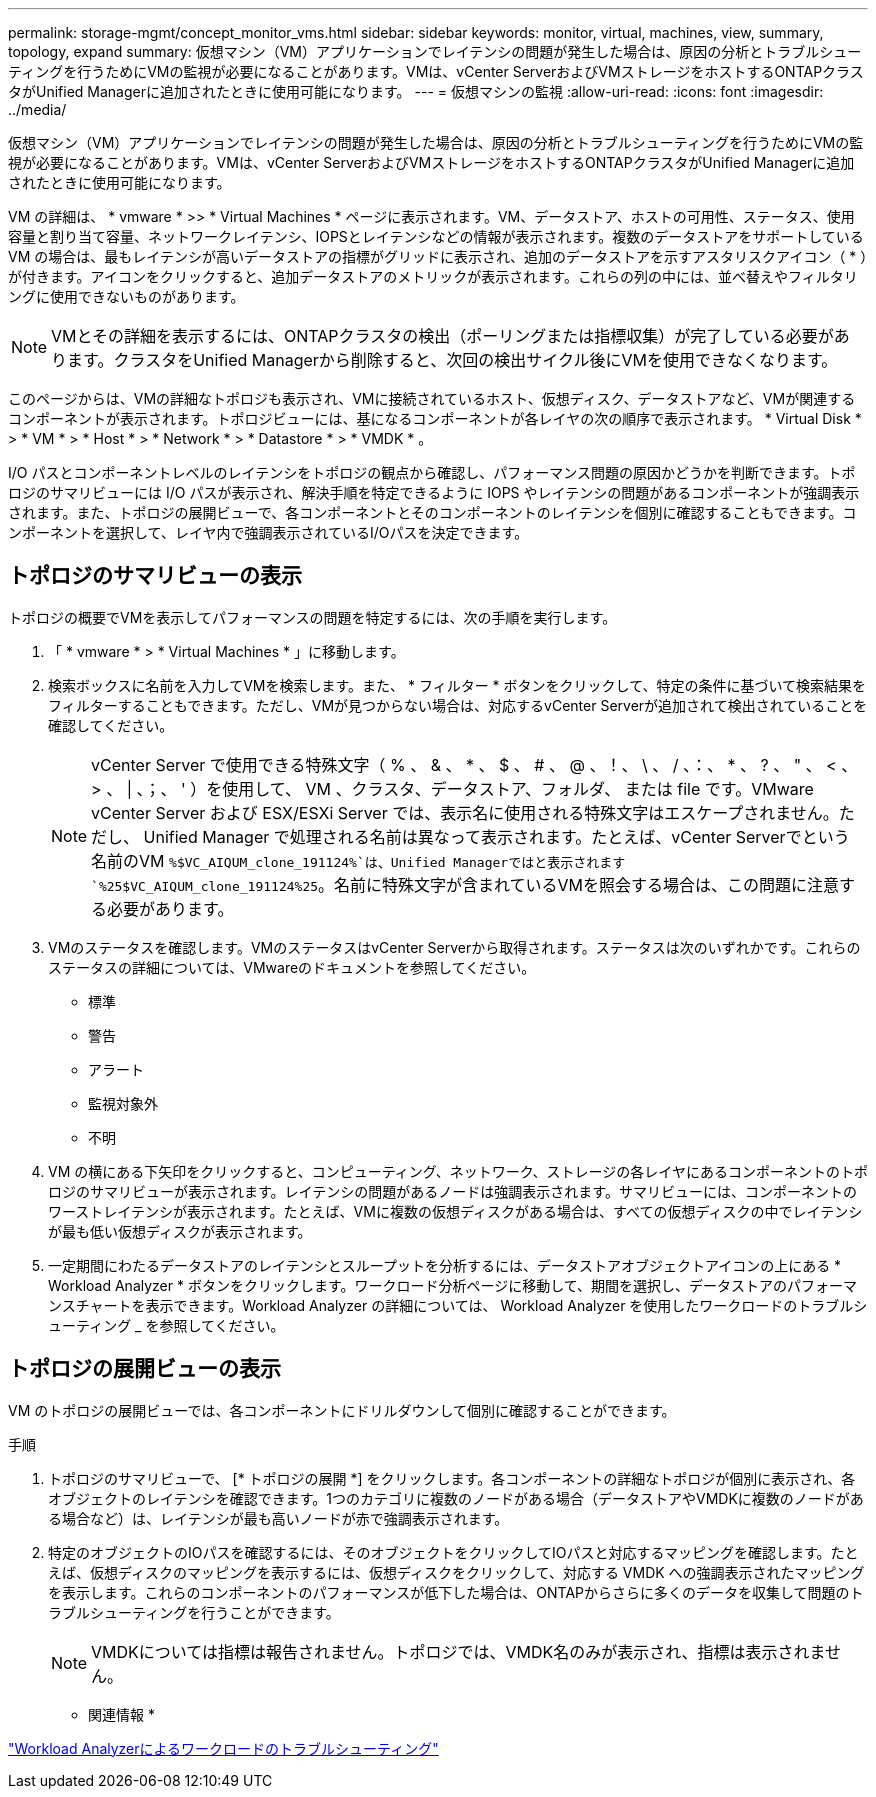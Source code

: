 ---
permalink: storage-mgmt/concept_monitor_vms.html 
sidebar: sidebar 
keywords: monitor, virtual, machines, view, summary, topology, expand 
summary: 仮想マシン（VM）アプリケーションでレイテンシの問題が発生した場合は、原因の分析とトラブルシューティングを行うためにVMの監視が必要になることがあります。VMは、vCenter ServerおよびVMストレージをホストするONTAPクラスタがUnified Managerに追加されたときに使用可能になります。 
---
= 仮想マシンの監視
:allow-uri-read: 
:icons: font
:imagesdir: ../media/


[role="lead"]
仮想マシン（VM）アプリケーションでレイテンシの問題が発生した場合は、原因の分析とトラブルシューティングを行うためにVMの監視が必要になることがあります。VMは、vCenter ServerおよびVMストレージをホストするONTAPクラスタがUnified Managerに追加されたときに使用可能になります。

VM の詳細は、 * vmware * >> * Virtual Machines * ページに表示されます。VM、データストア、ホストの可用性、ステータス、使用容量と割り当て容量、ネットワークレイテンシ、IOPSとレイテンシなどの情報が表示されます。複数のデータストアをサポートしている VM の場合は、最もレイテンシが高いデータストアの指標がグリッドに表示され、追加のデータストアを示すアスタリスクアイコン（ * ）が付きます。アイコンをクリックすると、追加データストアのメトリックが表示されます。これらの列の中には、並べ替えやフィルタリングに使用できないものがあります。

[NOTE]
====
VMとその詳細を表示するには、ONTAPクラスタの検出（ポーリングまたは指標収集）が完了している必要があります。クラスタをUnified Managerから削除すると、次回の検出サイクル後にVMを使用できなくなります。

====
このページからは、VMの詳細なトポロジも表示され、VMに接続されているホスト、仮想ディスク、データストアなど、VMが関連するコンポーネントが表示されます。トポロジビューには、基になるコンポーネントが各レイヤの次の順序で表示されます。 * Virtual Disk * > * VM * > * Host * > * Network * > * Datastore * > * VMDK * 。

I/O パスとコンポーネントレベルのレイテンシをトポロジの観点から確認し、パフォーマンス問題の原因かどうかを判断できます。トポロジのサマリビューには I/O パスが表示され、解決手順を特定できるように IOPS やレイテンシの問題があるコンポーネントが強調表示されます。また、トポロジの展開ビューで、各コンポーネントとそのコンポーネントのレイテンシを個別に確認することもできます。コンポーネントを選択して、レイヤ内で強調表示されているI/Oパスを決定できます。



== トポロジのサマリビューの表示

トポロジの概要でVMを表示してパフォーマンスの問題を特定するには、次の手順を実行します。

. 「 * vmware * > * Virtual Machines * 」に移動します。
. 検索ボックスに名前を入力してVMを検索します。また、 * フィルター * ボタンをクリックして、特定の条件に基づいて検索結果をフィルターすることもできます。ただし、VMが見つからない場合は、対応するvCenter Serverが追加されて検出されていることを確認してください。
+
[NOTE]
====
vCenter Server で使用できる特殊文字（ % 、 & 、 * 、 $ 、 # 、 @ 、！、 \ 、 / 、：、 * 、 ? 、 " 、 < 、 > 、 | 、；、 ' ）を使用して、 VM 、クラスタ、データストア、フォルダ、 または file です。VMware vCenter Server および ESX/ESXi Server では、表示名に使用される特殊文字はエスケープされません。ただし、 Unified Manager で処理される名前は異なって表示されます。たとえば、vCenter Serverでという名前のVM `%$VC_AIQUM_clone_191124%`は、Unified Managerではと表示されます `%25$VC_AIQUM_clone_191124%25`。名前に特殊文字が含まれているVMを照会する場合は、この問題に注意する必要があります。

====
. VMのステータスを確認します。VMのステータスはvCenter Serverから取得されます。ステータスは次のいずれかです。これらのステータスの詳細については、VMwareのドキュメントを参照してください。
+
** 標準
** 警告
** アラート
** 監視対象外
** 不明


. VM の横にある下矢印をクリックすると、コンピューティング、ネットワーク、ストレージの各レイヤにあるコンポーネントのトポロジのサマリビューが表示されます。レイテンシの問題があるノードは強調表示されます。サマリビューには、コンポーネントのワーストレイテンシが表示されます。たとえば、VMに複数の仮想ディスクがある場合は、すべての仮想ディスクの中でレイテンシが最も低い仮想ディスクが表示されます。
. 一定期間にわたるデータストアのレイテンシとスループットを分析するには、データストアオブジェクトアイコンの上にある * Workload Analyzer * ボタンをクリックします。ワークロード分析ページに移動して、期間を選択し、データストアのパフォーマンスチャートを表示できます。Workload Analyzer の詳細については、 Workload Analyzer を使用したワークロードのトラブルシューティング _ を参照してください。




== トポロジの展開ビューの表示

VM のトポロジの展開ビューでは、各コンポーネントにドリルダウンして個別に確認することができます。

.手順
. トポロジのサマリビューで、 [* トポロジの展開 *] をクリックします。各コンポーネントの詳細なトポロジが個別に表示され、各オブジェクトのレイテンシを確認できます。1つのカテゴリに複数のノードがある場合（データストアやVMDKに複数のノードがある場合など）は、レイテンシが最も高いノードが赤で強調表示されます。
. 特定のオブジェクトのIOパスを確認するには、そのオブジェクトをクリックしてIOパスと対応するマッピングを確認します。たとえば、仮想ディスクのマッピングを表示するには、仮想ディスクをクリックして、対応する VMDK への強調表示されたマッピングを表示します。これらのコンポーネントのパフォーマンスが低下した場合は、ONTAPからさらに多くのデータを収集して問題のトラブルシューティングを行うことができます。
+
[NOTE]
====
VMDKについては指標は報告されません。トポロジでは、VMDK名のみが表示され、指標は表示されません。

====


* 関連情報 *

link:../performance-checker/concept_troubleshooting_workloads_using_workload_analyzer.html["Workload Analyzerによるワークロードのトラブルシューティング"]
